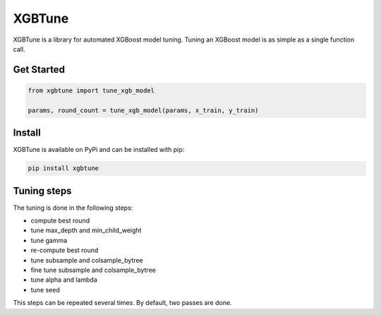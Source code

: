 ==========
XGBTune
==========


.. image:: https://badge.fury.io/py/xgbtune.svg
    :target: https://badge.fury.io/py/xgbtune

.. image:: https://github.com/mainro/xgbtune/workflows/Python%20package/badge.svg
    :target: https://github.com/mainro/xgbtune/actions?query=workflow%3A%22Python+package%22
    :alt: Github WorkFlows

.. image:: https://readthedocs.org/projects/xgbtune/badge/?version=latest
    :target: https://xgbtune.readthedocs.io/en/latest/?badge=latest
    :alt: Documentation Status


XGBTune is a library for automated XGBoost model tuning. Tuning an XGBoost
model is as simple as a single function call.

Get Started
============

.. code:: python

    from xgbtune import tune_xgb_model

    params, round_count = tune_xgb_model(params, x_train, y_train)


Install
========

XGBTune is available on PyPi and can be installed with pip:

.. code:: console

    pip install xgbtune


Tuning steps
=============

The tuning is done in the following steps:

* compute best round
* tune max_depth and min_child_weight
* tune gamma
* re-compute best round
* tune subsample and colsample_bytree
* fine tune subsample and colsample_bytree
* tune alpha and lambda
* tune seed

This steps can be repeated several times. By default, two passes are done.
